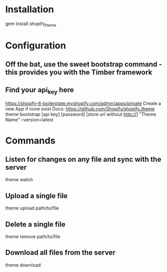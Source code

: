 * Installation
gem install shopify_theme


* Configuration

** Off the bat, use the sweet bootstrap command - this provides you with the Timber framework
** Find your api_key here
	 https://shopify-6-boilerplate.myshopify.com/admin/apps/private
	 Create a new App if none exist
	 Docs: https://github.com/Shopify/shopify_theme
theme bootstrap [api key] [password] [store url without http://] "Theme Name" --version=latest


* Commands

** Listen for changes on any file and sync with the server
theme watch

** Upload a single file
theme upload path/to/file

** Delete a single file
theme remove path/to/file

** Download all files from the server
theme download